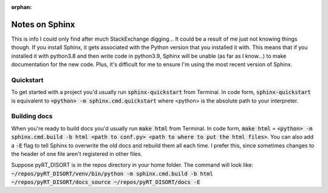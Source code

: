 :orphan:

Notes on Sphinx
===============
This is info I could only find after much StackExchange digging... It could
be a result of me just not knowing things though. If you install Sphinx, it
gets associated with the Python version that you installed it with. This means
that if you installed it with python3.8 and then write code in python3.9,
Sphinx will be unable (as far as I know...) to make documentation for the new
code. Plus, it's difficult for me to ensure I'm using the most recent version
of Sphinx.

Quickstart
----------
To get started with a project you'd usually run :code:`sphinx-quickstart` from
Terminal. In code form, :code:`sphinx-quickstart` is equivalent to
:code:`<python> -m sphinx.cmd.quickstart` where <python> is the absolute path
to your interpreter.

Building docs
-------------
When you're ready to build docs you'd usually run :code:`make html` from
Terminal. In code form, :code:`make html` =
:code:`<python> -m sphinx.cmd.build -b html <path to conf.py>
<path to where to put the html files>`. You can also add a :code:`-E` flag
to tell Sphinx to overwrite the old docs and rebuild them all each time. I
prefer this, since sometimes changes to the header of one file aren't
registered in other files.

Suppose pyRT_DISORT is in the repos directory in your home folder. The command
will look like:
:code:`~/repos/pyRT_DISORT/venv/bin/python -m sphinx.cmd.build -b html
~/repos/pyRT_DISORT/docs_source ~/repos/pyRT_DISORT/docs -E`
